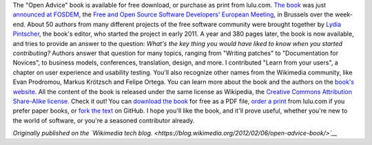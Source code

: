 .. title: Free software community shares lessons learned in “Open Advice” book
.. clean: no
.. slug: open-advice-book
.. date: 2012-02-06 12:24:23
.. tags: Wikimedia blog,Design,Engineering,Wikimedia
.. description: 
.. excerpt: The Open Advice book, a collection of essays, stories and lessons learned by members of the Free Software community, is out!


|Open Advice book cover| The "Open Advice" book is available for free download, or purchase as print from lulu.com. `The book <http://open-advice.org>`__ was just `announced at FOSDEM <http://fosdem.org/2012/schedule/event/openadvice>`__, the `Free and Open Source Software Developers' European Meeting <http://fosdem.org/2012/>`__, in Brussels over the week-end. About 50 authors from many different projects of the free software community were brought together by `Lydia Pintscher <http://blog.lydiapintscher.de>`__, the book's editor, who started the project in early 2011. A year and 380 pages later, the book is now available, and tries to provide an answer to the question: *What's the key thing you would have liked to know when you started contributing?* Authors answer that question for many topics, ranging from "Writing patches" to "Documentation for Novices", to business models, conferences, translation, design, and more. I contributed "Learn from your users", a chapter on user experience and usability testing. You'll also recognize other names from the Wikimedia community, like Evan Prodromou, Markus Krötzsch and Felipe Ortega. You can learn more about the book and the authors on the `book's website <http://open-advice.org>`__. All the content of the book is released under the same license as Wikipedia, the `Creative Commons Attribution Share-Alike license. <https://creativecommons.org/licenses/by-sa/3.0/>`__ Check it out! You can `download the book <http://open-advice.org/#dwnbox>`__ for free as a PDF file, `order a print <http://open-advice.org/#buybox>`__ from lulu.com if you prefer paper books, or `fork the text <https://github.com/lydiapintscher/Open-Advice>`__ on GitHub. I hope you'll like the book, and it'll prove useful, whether you're new to the world of software, or you're a seasoned contributor already.

*Originally published on the `Wikimedia tech blog. <https://blog.wikimedia.org/2012/02/06/open-advice-book/>`__*

.. |Open Advice book cover| image:: http://blog.wikimedia.org/wp-content/uploads/2012/02/cover-209x300.jpg
   :target: http://open-advice.org
